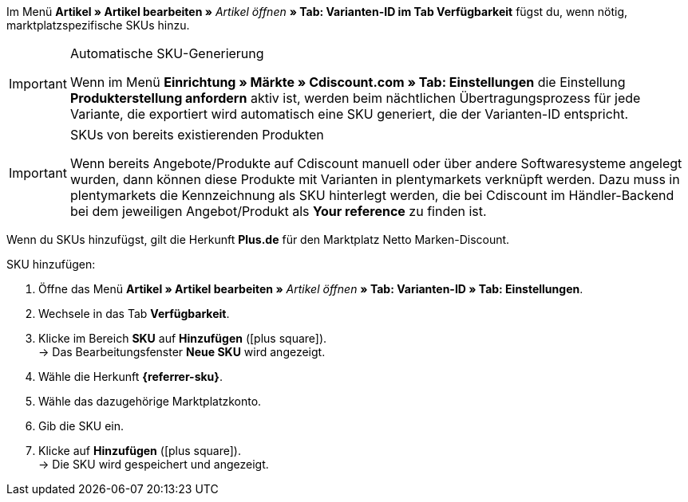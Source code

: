 // tag::sku-man[]
Im Menü *Artikel » Artikel bearbeiten »* _Artikel öffnen_ *» Tab: Varianten-ID im Tab Verfügbarkeit* fügst du, wenn nötig, marktplatzspezifische SKUs hinzu.

// tag::sku-cdiscount[]
[IMPORTANT]
.Automatische SKU-Generierung
====
Wenn im Menü *Einrichtung » Märkte » Cdiscount.com » Tab: Einstellungen* die Einstellung *Produkterstellung anfordern* aktiv ist, werden beim nächtlichen Übertragungsprozess für jede Variante, die exportiert wird automatisch eine SKU generiert, die der Varianten-ID entspricht.
====

[IMPORTANT]
.SKUs von bereits existierenden Produkten
====
Wenn bereits Angebote/Produkte auf Cdiscount manuell oder über andere Softwaresysteme angelegt wurden, dann können diese Produkte mit Varianten in plentymarkets verknüpft werden. Dazu muss in plentymarkets die Kennzeichnung als SKU hinterlegt werden, die bei Cdiscount im Händler-Backend bei dem jeweiligen Angebot/Produkt als *Your reference* zu finden ist.
====
// end::sku-cdiscount[]

// tag::sku-netto[]
Wenn du SKUs hinzufügst, gilt die Herkunft *Plus.de* für den Marktplatz Netto Marken-Discount.
// end::sku-netto[]

[.instruction]
SKU hinzufügen:

. Öffne das Menü *Artikel » Artikel bearbeiten »* _Artikel öffnen_ *» Tab: Varianten-ID » Tab: Einstellungen*.
. Wechsele in das Tab *Verfügbarkeit*.
. Klicke im Bereich *SKU* auf *Hinzufügen* (icon:plus-square[role="green"]). +
→ Das Bearbeitungsfenster *Neue SKU* wird angezeigt.
. Wähle die Herkunft *{referrer-sku}*.
// tag::sku-account[]
. Wähle das dazugehörige Marktplatzkonto.
// end::sku-account[]
. Gib die SKU ein.
. Klicke auf *Hinzufügen* (icon:plus-square[role="green"]). +
→ Die SKU wird gespeichert und angezeigt.
// end::sku-man[]

////
:referrer-sku: xxxx
////
